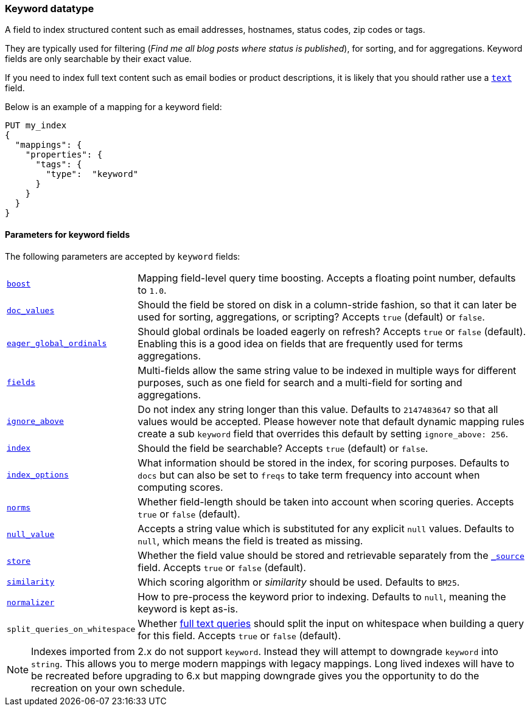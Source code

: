 [[keyword]]
=== Keyword datatype

A field to index structured content such as email addresses, hostnames, status
codes, zip codes or tags.

They are typically used for filtering (_Find me all blog posts where
++status++ is ++published++_), for sorting, and for aggregations. Keyword
fields are only searchable by their exact value.

If you need to index full text content such as email bodies or product
descriptions, it is likely that you should rather use a <<text,`text`>> field.

Below is an example of a mapping for a keyword field:

[source,js]
--------------------------------
PUT my_index
{
  "mappings": {
    "properties": {
      "tags": {
        "type":  "keyword"
      }
    }
  }
}
--------------------------------
// CONSOLE

[[keyword-params]]
==== Parameters for keyword fields

The following parameters are accepted by `keyword` fields:

[horizontal]

<<mapping-boost,`boost`>>::

    Mapping field-level query time boosting. Accepts a floating point number, defaults
    to `1.0`.

<<doc-values,`doc_values`>>::

    Should the field be stored on disk in a column-stride fashion, so that it
    can later be used for sorting, aggregations, or scripting? Accepts `true`
    (default) or `false`.

<<eager-global-ordinals,`eager_global_ordinals`>>::

    Should global ordinals be loaded eagerly on refresh? Accepts `true` or `false`
    (default). Enabling this is a good idea on fields that are frequently used for
    terms aggregations.

<<multi-fields,`fields`>>::

    Multi-fields allow the same string value to be indexed in multiple ways for
    different purposes, such as one field for search and a multi-field for
    sorting and aggregations.

<<ignore-above,`ignore_above`>>::

    Do not index any string longer than this value.  Defaults to `2147483647`
    so that all values would be accepted. Please however note that default
    dynamic mapping rules create a sub `keyword` field that overrides this
    default by setting `ignore_above: 256`.

<<mapping-index,`index`>>::

    Should the field be searchable? Accepts `true` (default) or `false`.

<<index-options,`index_options`>>::

    What information should be stored in the index, for scoring purposes.
    Defaults to `docs` but can also be set to `freqs` to take term frequency into account
    when computing scores.

<<norms,`norms`>>::

    Whether field-length should be taken into account when scoring queries.
    Accepts `true` or `false` (default).

<<null-value,`null_value`>>::

    Accepts a string value which is substituted for any explicit `null`
    values.  Defaults to `null`, which means the field is treated as missing.

<<mapping-store,`store`>>::

    Whether the field value should be stored and retrievable separately from
    the <<mapping-source-field,`_source`>> field. Accepts `true` or `false`
    (default).

<<similarity,`similarity`>>::

    Which scoring algorithm or _similarity_ should be used. Defaults
    to `BM25`.

<<normalizer,`normalizer`>>::

    How to pre-process the keyword prior to indexing. Defaults to `null`,
    meaning the keyword is kept as-is.

`split_queries_on_whitespace`::

    Whether <<full-text-queries,full text queries>> should split the input on whitespace
    when building a query for this field.
    Accepts `true` or `false` (default).

NOTE: Indexes imported from 2.x do not support `keyword`. Instead they will
attempt to downgrade `keyword` into `string`. This allows you to merge modern
mappings with legacy mappings. Long lived indexes will have to be recreated
before upgrading to 6.x but mapping downgrade gives you the opportunity to do
the recreation on your own schedule.
